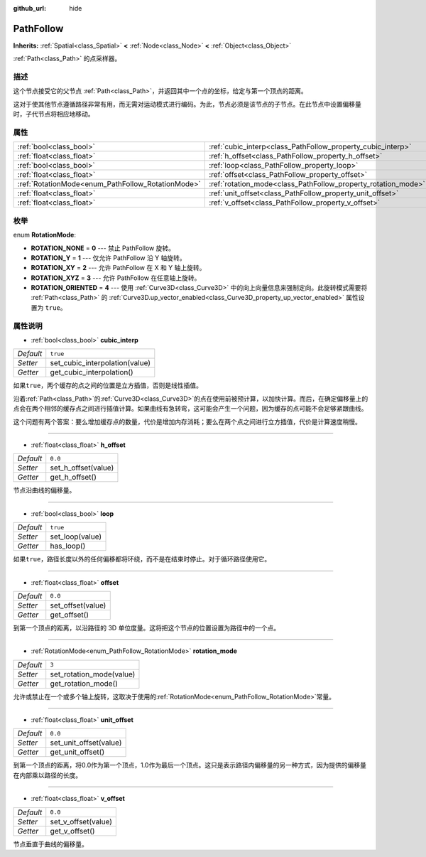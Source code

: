 :github_url: hide

.. Generated automatically by doc/tools/make_rst.py in GaaeExplorer's source tree.
.. DO NOT EDIT THIS FILE, but the PathFollow.xml source instead.
.. The source is found in doc/classes or modules/<name>/doc_classes.

.. _class_PathFollow:

PathFollow
==========

**Inherits:** :ref:`Spatial<class_Spatial>` **<** :ref:`Node<class_Node>` **<** :ref:`Object<class_Object>`

:ref:`Path<class_Path>` 的点采样器。

描述
----

这个节点接受它的父节点 :ref:`Path<class_Path>`\ ，并返回其中一个点的坐标，给定与第一个顶点的距离。

这对于使其他节点遵循路径非常有用，而无需对运动模式进行编码。为此，节点必须是该节点的子节点。在此节点中设置偏移量时，子代节点将相应地移动。

属性
----

+---------------------------------------------------+---------------------------------------------------------------+----------+
| :ref:`bool<class_bool>`                           | :ref:`cubic_interp<class_PathFollow_property_cubic_interp>`   | ``true`` |
+---------------------------------------------------+---------------------------------------------------------------+----------+
| :ref:`float<class_float>`                         | :ref:`h_offset<class_PathFollow_property_h_offset>`           | ``0.0``  |
+---------------------------------------------------+---------------------------------------------------------------+----------+
| :ref:`bool<class_bool>`                           | :ref:`loop<class_PathFollow_property_loop>`                   | ``true`` |
+---------------------------------------------------+---------------------------------------------------------------+----------+
| :ref:`float<class_float>`                         | :ref:`offset<class_PathFollow_property_offset>`               | ``0.0``  |
+---------------------------------------------------+---------------------------------------------------------------+----------+
| :ref:`RotationMode<enum_PathFollow_RotationMode>` | :ref:`rotation_mode<class_PathFollow_property_rotation_mode>` | ``3``    |
+---------------------------------------------------+---------------------------------------------------------------+----------+
| :ref:`float<class_float>`                         | :ref:`unit_offset<class_PathFollow_property_unit_offset>`     | ``0.0``  |
+---------------------------------------------------+---------------------------------------------------------------+----------+
| :ref:`float<class_float>`                         | :ref:`v_offset<class_PathFollow_property_v_offset>`           | ``0.0``  |
+---------------------------------------------------+---------------------------------------------------------------+----------+

枚举
----

.. _enum_PathFollow_RotationMode:

.. _class_PathFollow_constant_ROTATION_NONE:

.. _class_PathFollow_constant_ROTATION_Y:

.. _class_PathFollow_constant_ROTATION_XY:

.. _class_PathFollow_constant_ROTATION_XYZ:

.. _class_PathFollow_constant_ROTATION_ORIENTED:

enum **RotationMode**:

- **ROTATION_NONE** = **0** --- 禁止 PathFollow 旋转。

- **ROTATION_Y** = **1** --- 仅允许 PathFollow 沿 Y 轴旋转。

- **ROTATION_XY** = **2** --- 允许 PathFollow 在 X 和 Y 轴上旋转。

- **ROTATION_XYZ** = **3** --- 允许 PathFollow 在任意轴上旋转。

- **ROTATION_ORIENTED** = **4** --- 使用 :ref:`Curve3D<class_Curve3D>` 中的向上向量信息来强制定向。此旋转模式需要将 :ref:`Path<class_Path>` 的 :ref:`Curve3D.up_vector_enabled<class_Curve3D_property_up_vector_enabled>` 属性设置为 ``true``\ 。

属性说明
--------

.. _class_PathFollow_property_cubic_interp:

- :ref:`bool<class_bool>` **cubic_interp**

+-----------+--------------------------------+
| *Default* | ``true``                       |
+-----------+--------------------------------+
| *Setter*  | set_cubic_interpolation(value) |
+-----------+--------------------------------+
| *Getter*  | get_cubic_interpolation()      |
+-----------+--------------------------------+

如果\ ``true``\ ，两个缓存的点之间的位置是立方插值，否则是线性插值。

沿着\ :ref:`Path<class_Path>`\ 的\ :ref:`Curve3D<class_Curve3D>`\ 的点在使用前被预计算，以加快计算。而后，在确定偏移量上的点会在两个相邻的缓存点之间进行插值计算。如果曲线有急转弯，这可能会产生一个问题，因为缓存的点可能不会足够紧跟曲线。

这个问题有两个答案：要么增加缓存点的数量，代价是增加内存消耗；要么在两个点之间进行立方插值，代价是计算速度稍慢。

----

.. _class_PathFollow_property_h_offset:

- :ref:`float<class_float>` **h_offset**

+-----------+---------------------+
| *Default* | ``0.0``             |
+-----------+---------------------+
| *Setter*  | set_h_offset(value) |
+-----------+---------------------+
| *Getter*  | get_h_offset()      |
+-----------+---------------------+

节点沿曲线的偏移量。

----

.. _class_PathFollow_property_loop:

- :ref:`bool<class_bool>` **loop**

+-----------+-----------------+
| *Default* | ``true``        |
+-----------+-----------------+
| *Setter*  | set_loop(value) |
+-----------+-----------------+
| *Getter*  | has_loop()      |
+-----------+-----------------+

如果\ ``true``\ ，路径长度以外的任何偏移都将环绕，而不是在结束时停止。对于循环路径使用它。

----

.. _class_PathFollow_property_offset:

- :ref:`float<class_float>` **offset**

+-----------+-------------------+
| *Default* | ``0.0``           |
+-----------+-------------------+
| *Setter*  | set_offset(value) |
+-----------+-------------------+
| *Getter*  | get_offset()      |
+-----------+-------------------+

到第一个顶点的距离，以沿路径的 3D 单位度量。这将把这个节点的位置设置为路径中的一个点。

----

.. _class_PathFollow_property_rotation_mode:

- :ref:`RotationMode<enum_PathFollow_RotationMode>` **rotation_mode**

+-----------+--------------------------+
| *Default* | ``3``                    |
+-----------+--------------------------+
| *Setter*  | set_rotation_mode(value) |
+-----------+--------------------------+
| *Getter*  | get_rotation_mode()      |
+-----------+--------------------------+

允许或禁止在一个或多个轴上旋转，这取决于使用的\ :ref:`RotationMode<enum_PathFollow_RotationMode>`\ 常量。

----

.. _class_PathFollow_property_unit_offset:

- :ref:`float<class_float>` **unit_offset**

+-----------+------------------------+
| *Default* | ``0.0``                |
+-----------+------------------------+
| *Setter*  | set_unit_offset(value) |
+-----------+------------------------+
| *Getter*  | get_unit_offset()      |
+-----------+------------------------+

到第一个顶点的距离，将0.0作为第一个顶点，1.0作为最后一个顶点。这只是表示路径内偏移量的另一种方式，因为提供的偏移量在内部乘以路径的长度。

----

.. _class_PathFollow_property_v_offset:

- :ref:`float<class_float>` **v_offset**

+-----------+---------------------+
| *Default* | ``0.0``             |
+-----------+---------------------+
| *Setter*  | set_v_offset(value) |
+-----------+---------------------+
| *Getter*  | get_v_offset()      |
+-----------+---------------------+

节点垂直于曲线的偏移量。

.. |virtual| replace:: :abbr:`virtual (This method should typically be overridden by the user to have any effect.)`
.. |const| replace:: :abbr:`const (This method has no side effects. It doesn't modify any of the instance's member variables.)`
.. |vararg| replace:: :abbr:`vararg (This method accepts any number of arguments after the ones described here.)`
